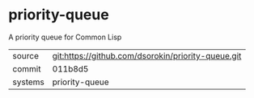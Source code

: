 * priority-queue

A priority queue for Common Lisp

|---------+-------------------------------------------|
| source  | git:https://github.com/dsorokin/priority-queue.git   |
| commit  | 011b8d5  |
| systems | priority-queue |
|---------+-------------------------------------------|

